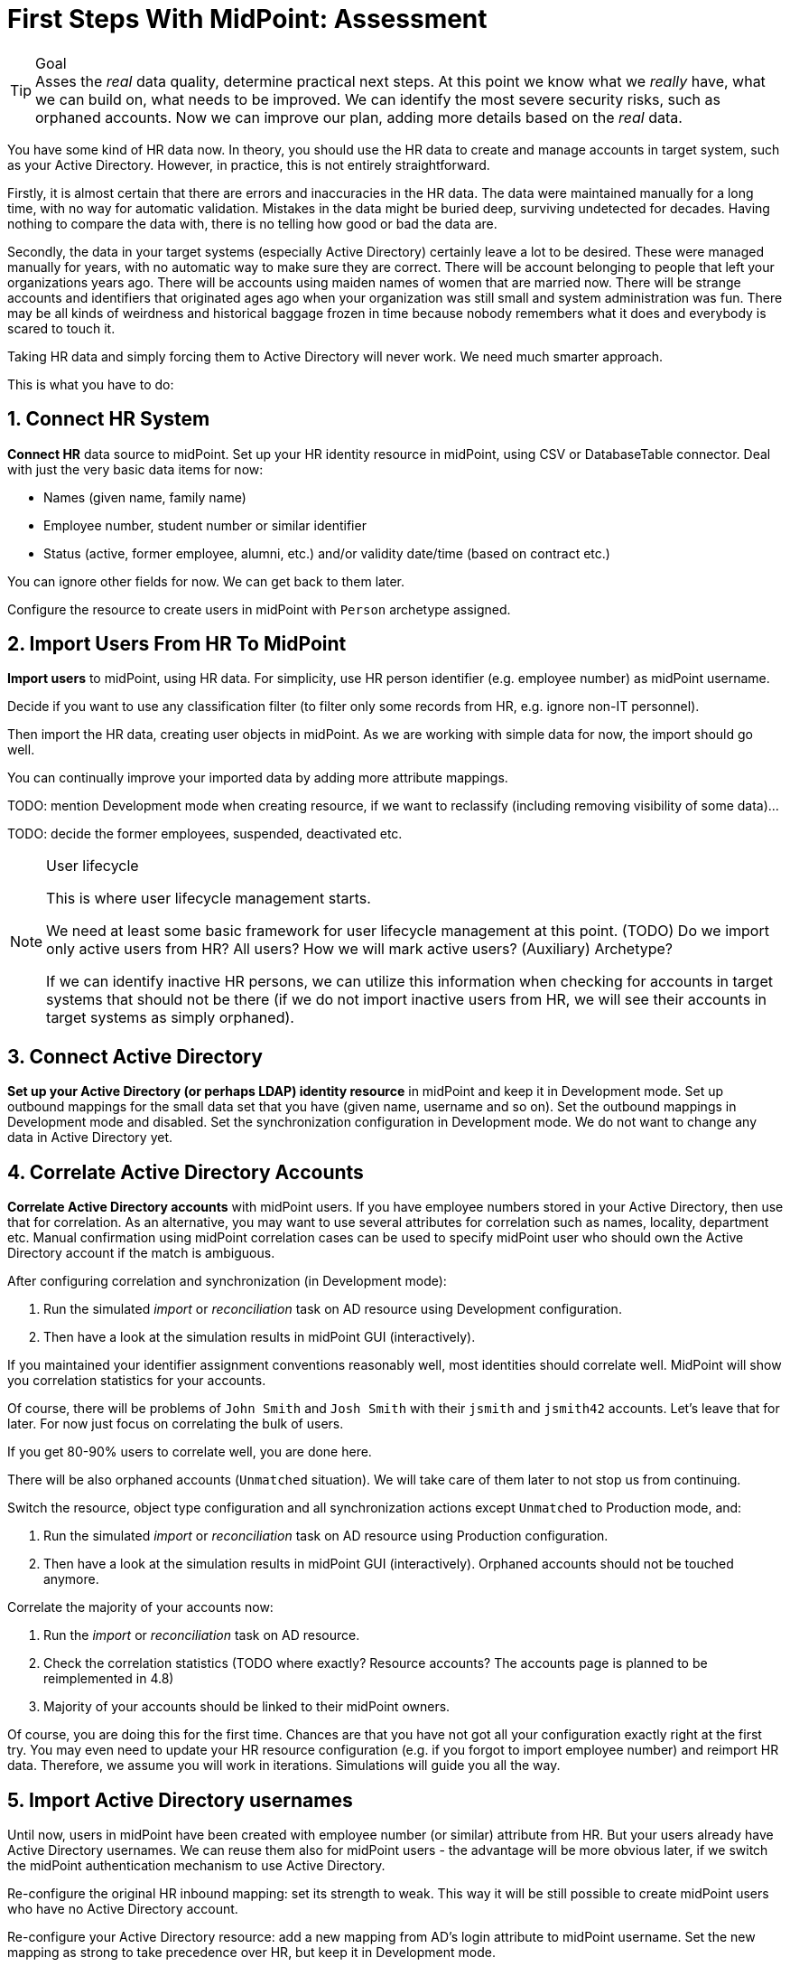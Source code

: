 = First Steps With MidPoint: Assessment
:page-nav-title: '2. Assessment'
:page-display-order: 110
:page-toc: top
:experimental:

.Goal
TIP: Asses the _real_ data quality, determine practical next steps.
At this point we know what we _really_ have, what we can build on, what needs to be improved.
We can identify the most severe security risks, such as orphaned accounts.
Now we can improve our plan, adding more details based on the _real_ data.

You have some kind of HR data now.
In theory, you should use the HR data to create and manage accounts in target system, such as your Active Directory.
However, in practice, this is not entirely straightforward.

Firstly, it is almost certain that there are errors and inaccuracies in the HR data.
The data were maintained manually for a long time, with no way for automatic validation.
Mistakes in the data might be buried deep, surviving undetected for decades.
Having nothing to compare the data with, there is no telling how good or bad the data are.

Secondly, the data in your target systems (especially Active Directory) certainly leave a lot to be desired.
These were managed manually for years, with no automatic way to make sure they are correct.
There will be account belonging to people that left your organizations years ago.
There will be accounts using maiden names of women that are married now.
There will be strange accounts and identifiers that originated ages ago when your organization was still small and system administration was fun.
There may be all kinds of weirdness and historical baggage frozen in time because nobody remembers what it does and everybody is scared to touch it.

Taking HR data and simply forcing them to Active Directory will never work.
We need much smarter approach.

// TODO: short summary of the process

This is what you have to do:

== 1. Connect HR System

*Connect HR* data source to midPoint.
Set up your HR identity resource in midPoint, using CSV or DatabaseTable connector.
Deal with just the very basic data items for now:

* Names (given name, family name)
* Employee number, student number or similar identifier
* Status (active, former employee, alumni, etc.) and/or validity date/time (based on contract etc.)

You can ignore other fields for now.
We can get back to them later.

Configure the resource to create users in midPoint with `Person` archetype assigned.

[#import-users-from-hr]
== 2. Import Users From HR To MidPoint

*Import users* to midPoint, using HR data.
For simplicity, use HR person identifier (e.g. employee number) as midPoint username.

//Select appropriate algorithm for midPoint username.
//You surely have some username convention (such as `jsmith`) in place.

Decide if you want to use any classification filter (to filter only some records from HR, e.g. ignore non-IT personnel).

Then import the HR data, creating user objects in midPoint.
As we are working with simple data for now, the import should go well.

You can continually improve your imported data by adding more attribute mappings.

TODO: mention Development mode when creating resource, if we want to reclassify (including removing visibility of some data)...

TODO: decide the former employees, suspended, deactivated etc.

.User lifecycle
[NOTE]
====
This is where user lifecycle management starts.

We need at least some basic framework for user lifecycle management at this point.
(TODO) Do we import only active users from HR? All users? How we will mark active users? (Auxiliary) Archetype?

If we can identify inactive HR persons, we can utilize this information when checking for accounts in target systems that should not be there (if we do not import inactive users from HR, we will see their accounts in target systems as simply orphaned).
====

[#connect-active-directory]
== 3. Connect Active Directory

*Set up your Active Directory (or perhaps LDAP) identity resource* in midPoint and keep it in Development mode.
Set up outbound mappings for the small data set that you have (given name, username and so on).
Set the outbound mappings in Development mode and disabled.
Set the synchronization configuration in Development mode.
We do not want to change any data in Active Directory yet.

== 4. Correlate Active Directory Accounts

*Correlate Active Directory accounts* with midPoint users.
If you have employee numbers stored in your Active Directory, then use that for correlation.
As an alternative, you may want to use several attributes for correlation such as names, locality, department etc.
Manual confirmation using midPoint correlation cases can be used to specify midPoint user who should own the Active Directory account if the match is ambiguous.

After configuring correlation and synchronization (in Development mode):

//Otherwise, use the generated midPoint usernames (e.g. `jsmith` convention) as the correlation identifier to match //(assumed) majority of the accounts to their corresponding owners in midPoint:

. Run the simulated _import_ or  _reconciliation_ task on AD resource using Development configuration.
. Then have a look at the simulation results in midPoint GUI (interactively).

If you maintained your identifier assignment conventions reasonably well, most identities should correlate well.
MidPoint will show you correlation statistics for your accounts.

Of course, there will be problems of `John Smith` and `Josh Smith` with their `jsmith` and `jsmith42` accounts.
Let's leave that for later.
For now just focus on correlating the bulk of users.

If you get 80-90% users to correlate well, you are done here.

There will be also orphaned accounts (`Unmatched` situation).
We will take care of them later to not stop us from continuing.

Switch the resource, object type configuration and all synchronization actions except `Unmatched` to Production mode, and:

. Run the simulated _import_ or  _reconciliation_ task on AD resource using Production configuration.
. Then have a look at the simulation results in midPoint GUI (interactively). Orphaned accounts should not be touched anymore.

Correlate the majority of your accounts now:

. Run the _import_ or  _reconciliation_ task on AD resource.
. Check the correlation statistics (TODO where exactly? Resource accounts? The accounts page is planned to be reimplemented in 4.8)
. Majority of your accounts should be linked to their midPoint owners.


Of course, you are doing this for the first time.
Chances are that you have not got all your configuration exactly right at the first try.
You may even need to update your HR resource configuration (e.g. if you forgot to import employee number) and reimport HR data.
Therefore, we assume you will work in iterations.
Simulations will guide you all the way.

//In case of deeper problem, it is still OK to scrap your AD resource and do it again (go back to <<connect-active-directory,step 3>>).
//Maybe you need to grab more data from HR feed (e.g. you may have forgotten to map employee number to midPoint).
//In that case you still can purge all identity data from midPoint, adjust HR configuration and import everything again (go back to <<import-users-from-hr,step 2>>).

== 5. Import Active Directory usernames

Until now, users in midPoint have been created with employee number (or similar) attribute from HR.
But your users already have Active Directory usernames.
We can reuse them also for midPoint users - the advantage will be more obvious later, if we switch the midPoint authentication mechanism to use Active Directory.

Re-configure the original HR inbound mapping: set its strength to weak.
This way it will be still possible to create midPoint users who have no Active Directory account.

Re-configure your Active Directory resource: add a new mapping from AD's login attribute to midPoint username.
Set the new mapping as strong to take precedence over HR, but keep it in Development mode.

Simulate the username import:

. Run the simulated _import_ or  _reconciliation_ task on AD resource using Development configuration.
. Then have a look at the simulation results in midPoint GUI (interactively).

For all users with Active Directory account, midPoint will indicate username change.
Inspect the changes and fix the username mapping in Active Directory if needed.

Re-configure your Active Directory inbound mapping: set it to Production mode.

Simulate the username import once again:

. Run the simulated _import_ or  _reconciliation_ task on AD resource using Production configuration.
. Then have a look at the simulation results in midPoint GUI (interactively).

Inspect the changes and fix the username mapping in Active Directory if needed, before you turn import them for real.

Import the usernames now:

. Run the _import_ or  _reconciliation_ task on AD resource.
. Majority of your midPoint users should be renamed according to their Active Directory usernames.

== 6. Clean Up The Accounts

After most of the accounts have been correlated and usernames imported, we can handle the orphaned accounts.
Inspect the previous simulation results (or run the simulated _import_ or _reconciliation_ task with Active Directory once again) and concentrate on the orphaned accounts in situation `Unmatched`.

There may be one or more categories of uncorrelated accounts to take care of.

TIP: You can clean up the data in several iterations.

. *Obviously orphaned accounts*:
Review the list of orphaned accounts (the accounts in Active Directory not having an owner in midPoint which should mean they are not related to HR data on which midPoint data is based) one by one and make sure these are _not_ system accounts (see the next category).
If you are absolutely sure the accounts should be deactivated, you do not need to mark them.


. *Orphaned accounts of unclear origin*:
Review the list of orphaned accounts (the accounts in Active Directory not having an owner in midPoint which should mean they are not related to HR data on which midPoint data is based) one by one and make sure these are _not_ system accounts (see the next category).
xref:/midpoint/methodology/first-steps/solution/#explicitly_marking_accounts_for_decommissioning[_Mark_ the undesired ones as Decommission later] to be deactivated eventually (but not immediately).

. *System (service) accounts*:
For all accounts that are crucial for Active Directory, we need a different decision.
xref:/midpoint/methodology/first-steps/solution/#explicitly_marking_accounts_as_protected[_Mark_ the system accounts as Protected in midPoint] to keep track of them, but ignore them otherwise by midPoint.

. *Accounts unmatched because of data inconsistencies.*
Review the rest of accounts which have not been matched or decided in the previous steps.
This is the time to take care of the Smiths, Johnsons and Browns.
Have a look at all the `jsmith`, `smithj` and `jsmith2` accounts.
If possible, update your correlation configuration to use more attributes to find matching users.
+
You can also try to figure out which account belongs to which user and correlate them manually.
+
Or you can mark specific accounts as "Correlate later" to resolve them in later iteration.
+
If you did the previous steps well, there should be just a handful of them.
+
Sometimes there are several accounts (or groups of accounts) which need to be reviewed in more detail and remedied.
To avoid getting stuck in this phase, you may simply mark these accounts for later review (Do not touch) and ignore any provisioning for them fow now.
(This is similar to the concepts of protected accounts, but the accounts should be marked only temporarily and will be reported.)

Also, as we are progressing in iterations, *review some accounts marked for later review* to avoid a constant increase of their numbers.

// FIXME move this to AD outbound part
////
Except the cases of uncorrelated accounts, other problems may be reported by the reconciliation/simulation reports and more work may be required to fix the situation:

. *Clean up incorrect mappings* to avoid undesired changes in AD accounts.
Review the accounts where midPoint indicates a change of AD account attributes.
This means there are differences between the account attribute values in the target system and the values computed by midPoint for these accounts in _comparison_ (TODO!) mode.
Review the mappings.
Chances are that the mappings are working correctly, but data in Active Directory does not correspond to them because it was previously managed manually and can contain errors. (For example, some family names are capitalized and other are not.)
Adapt the mappings in midPoint to not cause undesired changes in Active Directory.
////

After you have finished marking of your accounts, you can run the simulated _import_ or _reconciliation_ task with Development configuration to see what will happen.
Your marked accounts should not be attempted to deactivate anymore.
Not marked orphaned accounts should be indicated for deactivation.

You are ready for clean up procedure:

. re-configure synchronization action for `Unmatched` situation: set it to Production mode
. run _import_ or _reconciliation_ task with Active Directory
. orphaned accounts should be deactivated
. additionally, the policy for orphaned accounts is set from now on, but the marked accounts will not be harmed.

.##TODO @Radovan##: this paragraph should be probably somewhere else. Where?
====
This phase may seem as pointless phase.
Why not just go directly to automation?
That is what we really want!
However, assessment is all but pointless.
Automation can be done only after the assessment phase is done.
Attempts to automate processes with unreliable data are futile, they invariably lead to failures, usually a very expensive failures.
Speaking from a couple of decades of identity management experience, there is no such thing as reliable data, unless the data are cleaned up and systematically maintained with an assistance of identity management platform.
Simply speaking: you may think that our data is good, but they are not.
====

== 7. Prepare Active Directory for provisioning

Before turning on automation, we need to ensure the provisioning configuration for Active Directory resource is correct.
Especially if you are preparing the configuration in iterations, you need to make sure you are going right direction.
Simulations will guide you all the way.

Prepare / update outbound mappings for your Active Directory.
If you want to apply midPoint policy for attributes, you would need to make your mappings strong.
Enable your mappings, but keep them in Development mode.

Prepare / update password outbound mapping(s) for your Active Directory to generate _initial_ (random) password for Active Directory account.
The password will be forgotten; users need to cooperate with AD administrators or Helpdesk to gain their first credentials.
Passwords may be changed via midPoint or in Active Directory as usual (or both).

NOTE: midPoint authentication against Active Directory (or LDAP) is assumed for later steps.

Then you can start your simulations:

. Run the simulated _import_ or  _reconciliation_ task on AD resource using Development configuration.
. Then have a look at the simulation results in midPoint GUI (interactively).
. Inspect the results: if midPoint would change existing attributes in Active Directory or add new values, there should be a reason for, e.g.: policy vs data inconsistency
.. Active Directory attributes are incorrect/missing, midPoint attributes based on HR data are correct.
.. Active Directory attributes are correct, midPoint attributes based on HR data are incorrect
.. mappings have errors (you need to correct them)
. Fix data inconsistency (let midPoint to override data in Active Directory or fix data in HR/midPoint and reimport), adjust midPoint policies, define exceptions (e.g. using marks), escalate the situation
. Repeat the process until all simulated changes make sense and can be executed for real

When you are prepared, you can turn on the provisioning:

. Set all outbound mappings to Production mode
. Run the simulated _import_ or _reconciliation_ task on AD resource using Production configuration
. Then have a look at the simulation results in midPoint GUI (interactively) one last time.
. Run the _import_ or _reconciliation_ task on AD resource

Your Active Directory resource is now configured.
Data inconsistency has been fixed.
Policy is defined, applied and followed.
There is no automation between HR and midPoint, but we are already prepared for it.